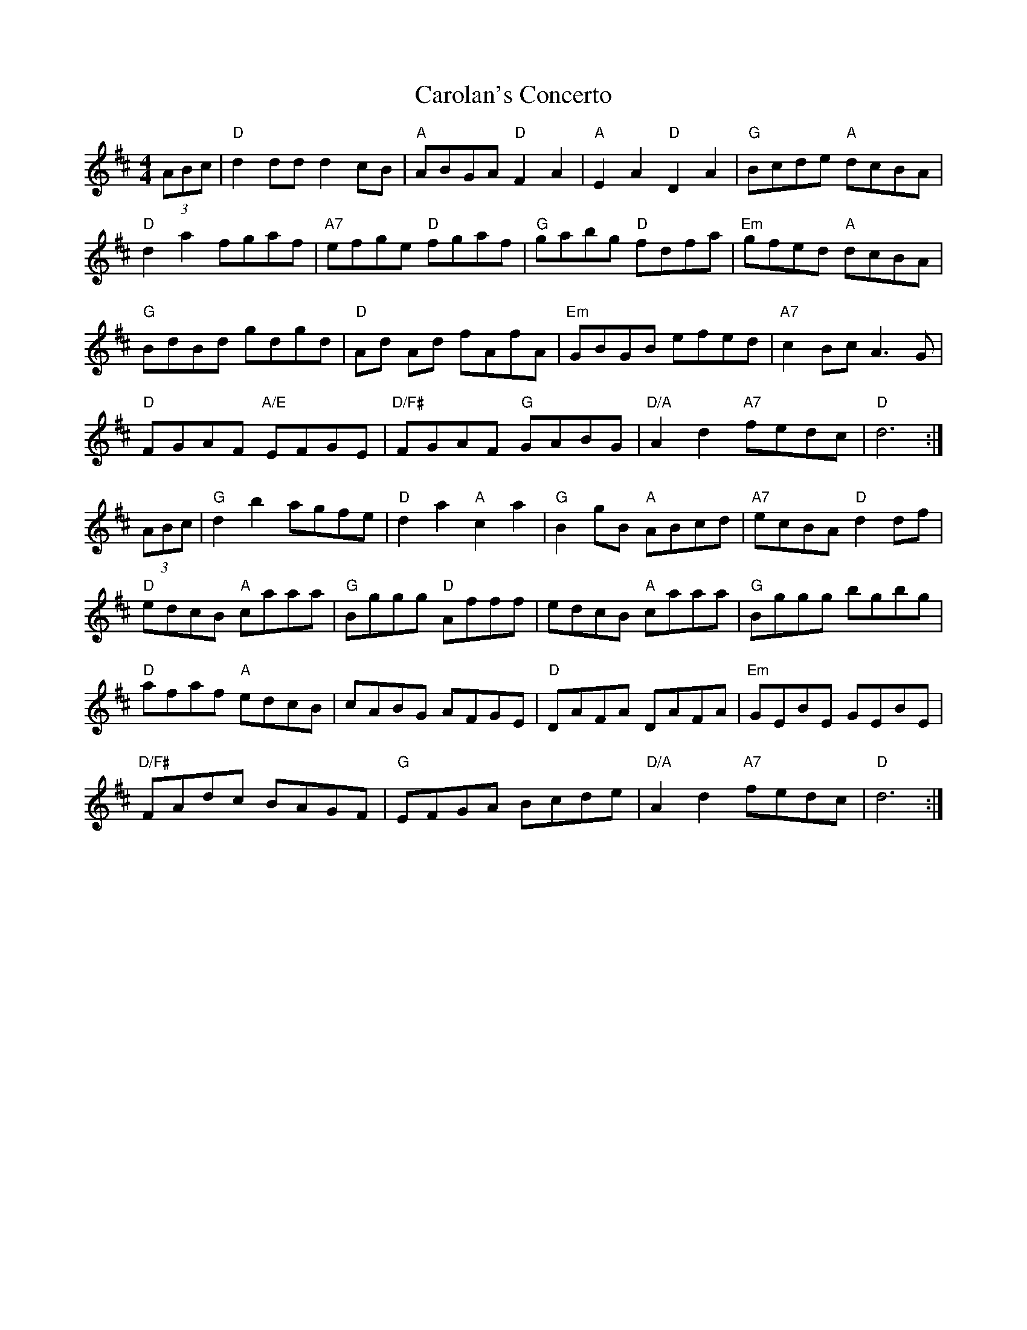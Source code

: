 X: 6248
T: Carolan's Concerto
R: reel
M: 4/4
K: Dmajor
(3ABc|"D"d2 dd d2 cB|"A"ABGA "D"F2A2|"A"E2A2"D"D2A2|"G"Bcde "A"dcBA|
"D"d2a2 fgaf|"A7"efge "D"fgaf|"G"gabg "D"fdfa|"Em"gfed "A"dcBA|
"G"BdBd gdgd|"D"Ad Ad fAfA|"Em"GBGB efed|"A7"c2 Bc A3G|
"D"FGAF "A/E"EFGE|"D/F#"FGAF "G"GABG|"D/A"A2d2 "A7"fedc|"D"d6:|
(3ABc|"G"d2b2 agfe|"D"d2a2 "A"c2a2|"G"B2 gB "A"ABcd|"A7"ecBA"D"d2 df|
"D"edcB "A"caaa|"G"Bggg "D"Afff|edcB "A"caaa|"G"Bggg bgbg|
"D"afaf "A"edcB|cABG AFGE|"D"DAFA DAFA|"Em"GEBE GEBE|
"D/F#"FAdc BAGF|"G"EFGA Bcde|"D/A"A2d2 "A7"fedc|"D"d6:|

